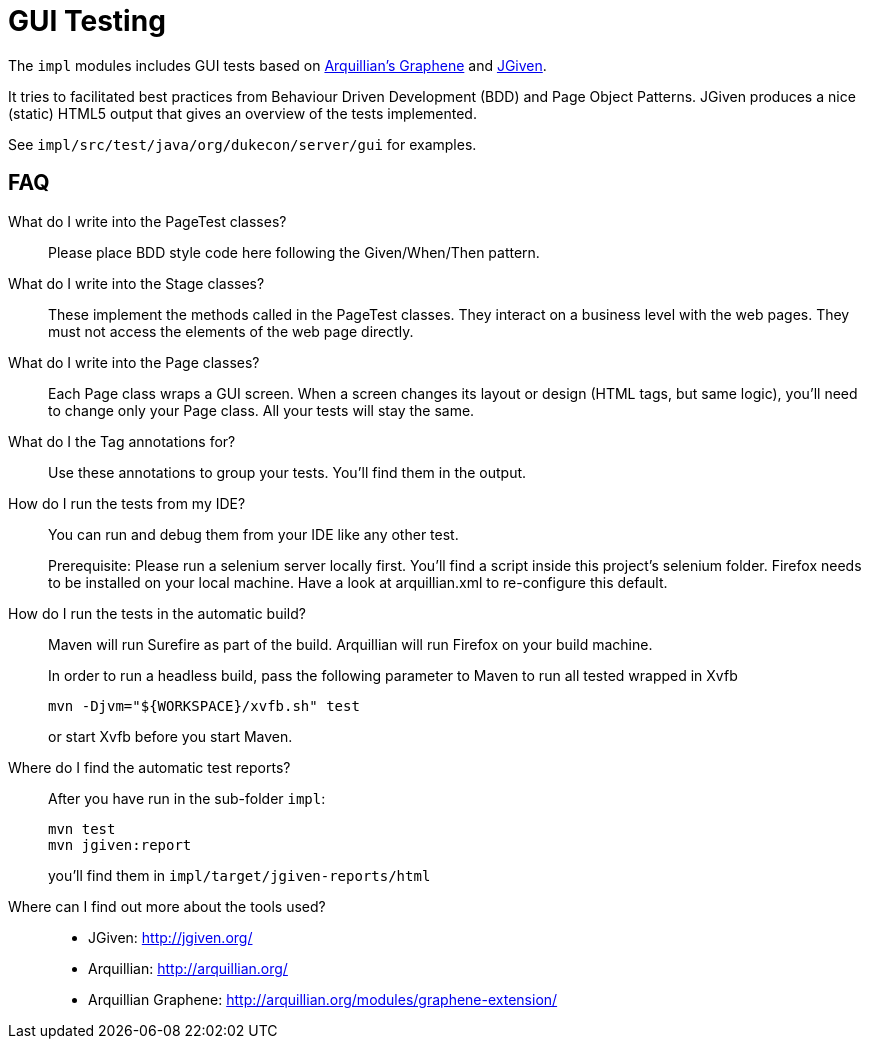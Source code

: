 = GUI Testing

The `impl` modules includes GUI tests based on http://arquillian.org/modules/graphene-extension/[Arquillian's Graphene] and http://jgiven.org/[JGiven]. 

It tries to facilitated best practices from Behaviour Driven Development (BDD) and Page Object Patterns.
JGiven produces a nice (static) HTML5 output that gives an overview of the tests implemented.

See `impl/src/test/java/org/dukecon/server/gui` for examples.

== FAQ

What do I write into the PageTest classes?::

Please place BDD style code here following the Given/When/Then pattern.

What do I write into the Stage classes?::

These implement the methods called in the PageTest classes.
They interact on a business level with the web pages.
They must not access the elements of the web page directly.

What do I write into the Page classes?::

Each Page class wraps a GUI screen. When a screen changes its layout or design (HTML tags, but same logic), you'll need to change only your Page class.
All your tests will stay the same.

What do I the Tag annotations for?::

Use these annotations to group your tests.
You'll find them in the output.

How do I run the tests from my IDE?::

You can run and debug them from your IDE like any other test.
+
Prerequisite: Please run a selenium server locally first.
You'll find a script inside this project's selenium folder.
Firefox needs to be installed on your local machine.
Have a look at arquillian.xml to re-configure this default.

How do I run the tests in the automatic build?::

Maven will run Surefire as part of the build.
Arquillian will run Firefox on your build machine.
+
In order to run a headless build, pass the following parameter to Maven to run all tested wrapped in Xvfb
+
[source]
----
mvn -Djvm="${WORKSPACE}/xvfb.sh" test
----
+
or start Xvfb before you start Maven.

Where do I find the automatic test reports?::

After you have run in the sub-folder `impl`:
+
[source]
----
mvn test
mvn jgiven:report
----
+
you'll find them in `impl/target/jgiven-reports/html`

Where can I find out more about the tools used?::

* JGiven: http://jgiven.org/
* Arquillian: http://arquillian.org/
* Arquillian Graphene: http://arquillian.org/modules/graphene-extension/